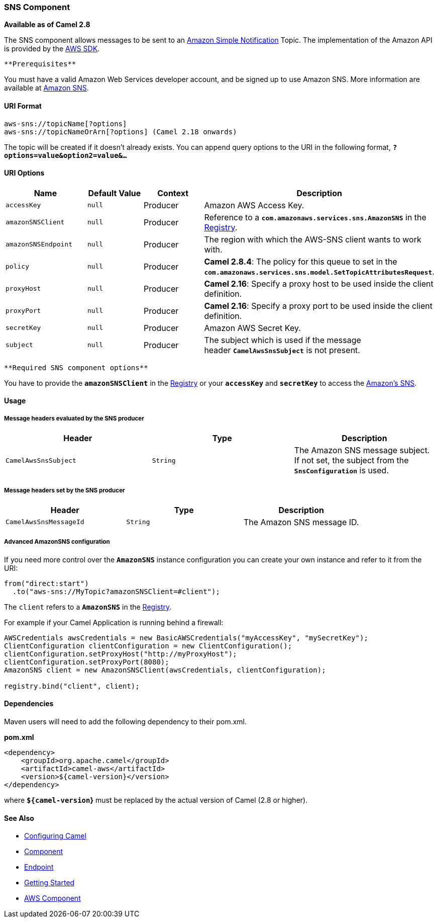 [[ConfluenceContent]]
[[AWS-SNS-SNSComponent]]
SNS Component
~~~~~~~~~~~~~

*Available as of Camel 2.8*

The SNS component allows messages to be sent to an
http://aws.amazon.com/sns[Amazon Simple Notification] Topic. The
implementation of the Amazon API is provided by
the http://aws.amazon.com/sdkforjava/[AWS SDK].

[Info]
====
 **Prerequisites**

You must have a valid Amazon Web Services developer account, and be
signed up to use Amazon SNS. More information are available at
http://aws.amazon.com/sns[Amazon SNS].

====

[[AWS-SNS-URIFormat]]
URI Format
^^^^^^^^^^

[source,brush:,java;,gutter:,false;,theme:,Default]
----
aws-sns://topicName[?options]
aws-sns://topicNameOrArn[?options] (Camel 2.18 onwards)
----

The topic will be created if it doesn't already exists. You can append
query options to the URI in the following format,
*`?options=value&option2=value&...`*

[[AWS-SNS-URIOptions]]
URI Options
^^^^^^^^^^^

[width="100%",cols="25%,25%,25%,25%",options="header",]
|=======================================================================
|Name |Default Value |Context |Description
|`accessKey` |`null` |Producer |Amazon AWS Access Key.

|`amazonSNSClient` |`null` |Producer |Reference to a
*`com.amazonaws.services.sns.AmazonSNS`* in the
link:registry.html[Registry].

|`amazonSNSEndpoint` |`null` |Producer |The region with which the
AWS-SNS client wants to work with.

|`policy` |`null` |Producer |*Camel 2.8.4*: The policy for this queue to
set in the
*`com.amazonaws.services.sns.model.SetTopicAttributesRequest`*.

|`proxyHost` |`null` |Producer |*Camel 2.16*: Specify a proxy host to be
used inside the client definition.

|`proxyPort` |`null` |Producer |*Camel 2.16*: Specify a proxy port to be
used inside the client definition.

|`secretKey` |`null` |Producer |Amazon AWS Secret Key.

|`subject` |`null` |Producer |The subject which is used if the message
header *`CamelAwsSnsSubject`* is not present.
|=======================================================================

[Info]
====
 **Required SNS component options**

You have to provide the *`amazonSNSClient`* in the
link:registry.html[Registry] or your *`accessKey`* and *`secretKey`* to
access the http://aws.amazon.com/sns[Amazon's SNS].

====

[[AWS-SNS-Usage]]
Usage
^^^^^

[[AWS-SNS-MessageheadersevaluatedbytheSNSproducer]]
Message headers evaluated by the SNS producer
+++++++++++++++++++++++++++++++++++++++++++++

[width="100%",cols="34%,33%,33%",options="header",]
|=======================================================================
|Header |Type |Description
|`CamelAwsSnsSubject` |`String` |The Amazon SNS message subject. If not
set, the subject from the *`SnsConfiguration`* is used.
|=======================================================================

[[AWS-SNS-MessageheaderssetbytheSNSproducer]]
Message headers set by the SNS producer
+++++++++++++++++++++++++++++++++++++++

[width="100%",cols="34%,33%,33%",options="header",]
|============================================================
|Header |Type |Description
|`CamelAwsSnsMessageId` |`String` |The Amazon SNS message ID.
|============================================================

[[AWS-SNS-AdvancedAmazonSNSconfiguration]]
Advanced AmazonSNS configuration
++++++++++++++++++++++++++++++++

If you need more control over the *`AmazonSNS`* instance configuration
you can create your own instance and refer to it from the URI:

[source,brush:,java;,gutter:,false;,theme:,Default]
----
from("direct:start")
  .to("aws-sns://MyTopic?amazonSNSClient=#client");
----

The `client` refers to a *`AmazonSNS`* in the
link:registry.html[Registry].

For example if your Camel Application is running behind a firewall:

[source,brush:,java;,gutter:,false;,theme:,Default]
----
AWSCredentials awsCredentials = new BasicAWSCredentials("myAccessKey", "mySecretKey");
ClientConfiguration clientConfiguration = new ClientConfiguration();
clientConfiguration.setProxyHost("http://myProxyHost");
clientConfiguration.setProxyPort(8080);
AmazonSNS client = new AmazonSNSClient(awsCredentials, clientConfiguration);

registry.bind("client", client);
----

[[AWS-SNS-Dependencies]]
Dependencies
^^^^^^^^^^^^

Maven users will need to add the following dependency to their pom.xml.

*pom.xml*

[source,brush:,java;,gutter:,false;,theme:,Default]
----
<dependency>
    <groupId>org.apache.camel</groupId>
    <artifactId>camel-aws</artifactId>
    <version>${camel-version}</version>
</dependency>
----

where *`${camel-version`}* must be replaced by the actual version of
Camel (2.8 or higher).

[[AWS-SNS-SeeAlso]]
See Also
^^^^^^^^

* link:configuring-camel.html[Configuring Camel]
* link:component.html[Component]
* link:endpoint.html[Endpoint]
* link:getting-started.html[Getting Started]

* link:aws.html[AWS Component]
